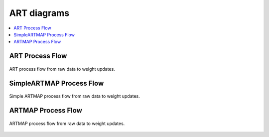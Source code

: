 ART diagrams
========

.. contents::
   :local:
   :depth: 1

ART Process Flow
---------------

.. figure:: ../diagrams/basic-art-diagram.svg
   :name: basic-art-diagram
   :alt: ART process flowchart
   :align: center
   :width: 100%

   ART process flow from raw data to weight updates.

SimpleARTMAP Process Flow
----------------

.. figure:: ../diagrams/simple-artmap-diagram.svg
   :name: simple-artmap-diagram
   :alt: Simple ARTMAP process flowchart
   :align: center
   :width: 100%

   Simple ARTMAP process flow from raw data to weight updates.

ARTMAP Process Flow
----------------

.. figure:: ../diagrams/standard-artmap-diagram.svg
   :name: simple-artmap-diagram
   :alt: ARTMAP process flowchart
   :align: center
   :width: 100%

   ARTMAP process flow from raw data to weight updates.
